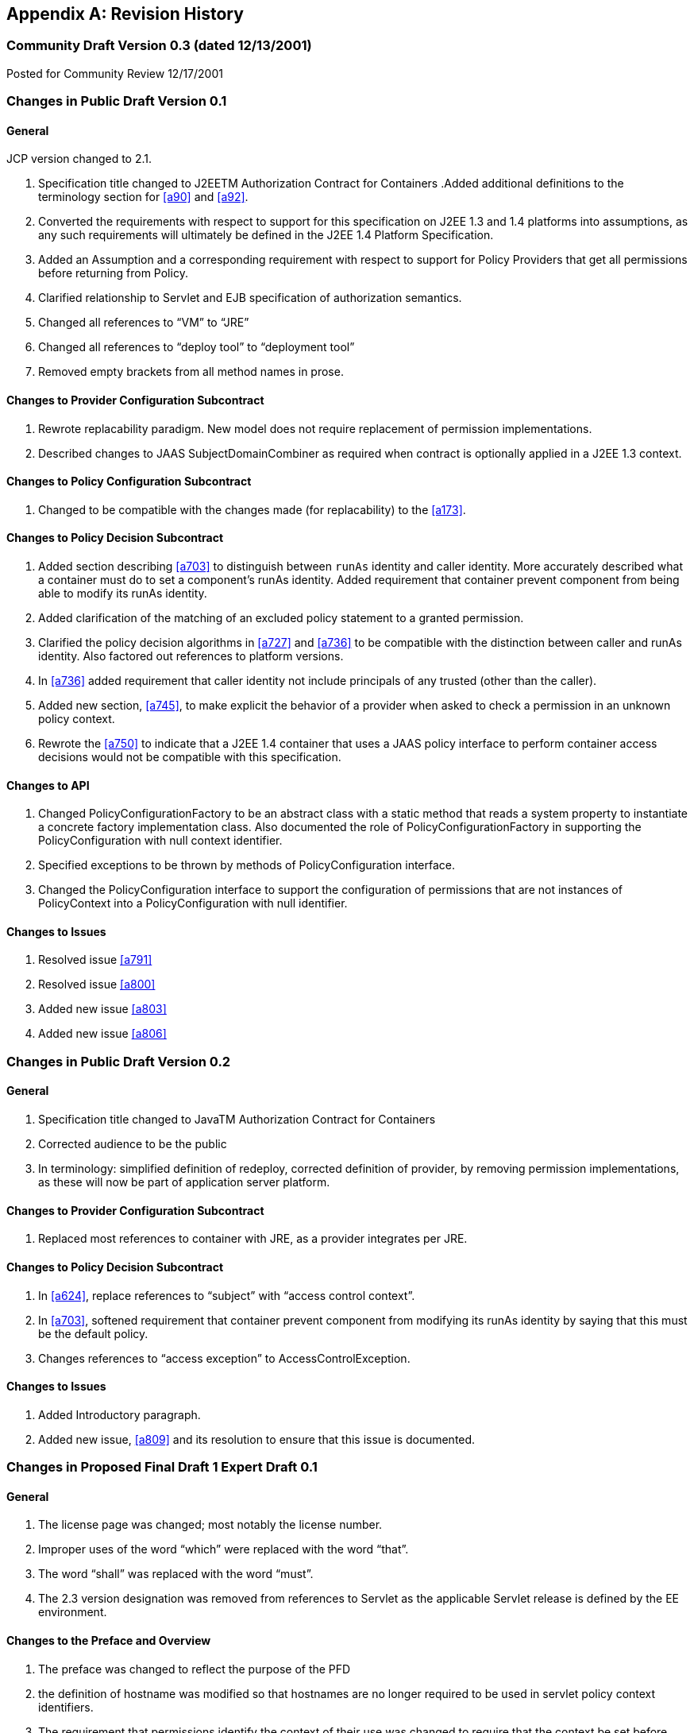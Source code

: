 [appendix]
== Revision History


=== Community Draft Version 0.3 (dated 12/13/2001)

Posted for Community Review 12/17/2001

=== Changes in Public Draft Version 0.1

==== General

JCP version changed to 2.1.

. Specification title changed to J2EETM
Authorization Contract for Containers
.Added additional definitions to the terminology
section for <<a90>> and <<a92>>.
. Converted the requirements with respect to
support for this specification on J2EE 1.3 and 1.4 platforms into
assumptions, as any such requirements will ultimately be defined in the
J2EE 1.4 Platform Specification.
. Added an Assumption and a corresponding
requirement with respect to support for Policy Providers that get all
permissions before returning from Policy.
. Clarified relationship to Servlet and EJB
specification of authorization semantics.
. Changed all references to “VM” to “JRE”
. Changed all references to “deploy tool” to
“deployment tool”
. Removed empty brackets from all method names in
prose.

==== Changes to Provider Configuration Subcontract

. Rewrote replacability paradigm. New model does
not require replacement of permission implementations.
. Described changes to JAAS SubjectDomainCombiner
as required when contract is optionally applied in a J2EE 1.3 context.

==== Changes to Policy Configuration Subcontract

. Changed to be compatible with the changes made
(for replacability) to the <<a173>>.

==== Changes to Policy Decision Subcontract

. Added section describing
<<a703>> to
distinguish between `runAs` identity and caller identity. More accurately
described what a container must do to set a component’s runAs identity.
Added requirement that container prevent component from being able to
modify its runAs identity.
. Added clarification of the matching of an
excluded policy statement to a granted permission.
. Clarified the policy decision algorithms in
<<a727>> and <<a736>> to be compatible with the distinction between
caller and runAs identity. Also factored out references to platform
versions.
. In <<a736>> added requirement that caller identity not
include principals of any trusted (other than the caller).
. Added new section,
<<a745>>, to make
explicit the behavior of a provider when asked to check a permission in
an unknown policy context.
. Rewrote the <<a750>> to indicate that a J2EE 1.4
container that uses a JAAS policy interface to perform container access
decisions would not be compatible with this specification.

==== Changes to API

. Changed PolicyConfigurationFactory to be an
abstract class with a static method that reads a system property to
instantiate a concrete factory implementation class. Also documented the
role of PolicyConfigurationFactory in supporting the PolicyConfiguration
with null context identifier.
. Specified exceptions to be thrown by methods of
PolicyConfiguration interface.
. Changed the PolicyConfiguration interface to
support the configuration of permissions that are not instances of
PolicyContext into a PolicyConfiguration with null identifier.

==== Changes to Issues

. Resolved issue <<a791>>
. Resolved issue <<a800>>
. Added new issue <<a803>>
. Added new issue <<a806>>

=== Changes in Public Draft Version 0.2

==== General

. Specification title changed to JavaTM Authorization Contract for Containers
. Corrected audience to be the public
. In terminology: simplified definition of
redeploy, corrected definition of provider, by removing permission
implementations, as these will now be part of application server
platform.

==== Changes to Provider Configuration Subcontract

. Replaced most references to container with JRE, as a provider integrates per JRE.

==== Changes to Policy Decision Subcontract

. In <<a624>>, replace references to “subject” with “access control context”.
. In <<a703>>, softened requirement that container prevent component
from modifying its runAs identity by saying that this must be the
default policy.
. Changes references to “access exception” to AccessControlException.

==== Changes to Issues

. Added Introductory paragraph.
. Added new issue, <<a809>> and its resolution to ensure that this issue is documented.

=== Changes in Proposed Final Draft 1 Expert Draft 0.1

==== General

. The license page was changed; most notably the license number.
. Improper uses of the word “which” were replaced with the word “that”.
. The word “shall” was replaced with the word “must”.
. The 2.3 version designation was removed from references to Servlet as the applicable Servlet release is defined by
the EE environment.

==== Changes to the Preface and Overview

. The preface was changed to reflect the purpose
of the PFD
. the definition of hostname was modified so that
hostnames are no longer required to be used in servlet policy context
identifiers.
. The requirement that permissions identify the
context of their use was changed to require that the context be set
before permission evaluation.

==== Changes to Provider Configuration Subcontract

. <<a184>> was inserted to describe the PolicyContext
utility class and the PolicyContextHandler interface.
. <<a196>> was modified to include the application
server’s responsibilities relating to the PolicyContext class, and to
correct errors in the names of the abstract policy classes.

==== Changes to Policy Configuration Subcontract

. The examples in <<#a235>>, were modified to reflect changes to policy context
identifiers and their removal from permission names.
. The requirement that the names of
checked permissions identify the policy context was removed from
<<a253>>
. The linkConfiguration method name replaced the incorrect link method name in <<a269>>
. <<a271>> was moved to follow <<a269>>, and the
section was made less prescriptive with respect to the format of Servlet
policy context identifiers. The non-normative description of the
behavior of the Tomcat server was removed.
. <<a281>> was made a subsection of a new <<a276>> and changed to deal with the removal of policy context
identifiers from permission names.
. The part of the translation remaining in <<a281>> was modified to yield an OR constraint combination semantic.
. The description of the mapping of
transport guarantees to unacceptable connection types was moved to a new <<a330>>
. <<a343>> was modified to reflect the removal of policy context identifiers from permission names.
. <<a518>> was made a subsection of a new <<a516>> and changed to deal with the removal of policy context identifiers from
permission names.
.  A new section <<a512>>, was added to describe the selection of EJB policy context identifiers.
. <<a518>>, <<a521>>, and <<a524>> were all changed to reflect
the removal of the policy context identifier from permission names.
. <<a533>> was modified to reflect the use of the PolicyContext class to define the policy context.
. <<a549>> was changed to require that “the state of the policy
statement repository” not be changed when the caller does not have the
“setPolicy” permission. Also a new requirement was added that policy be
configured to grant containers the “getPolicy” and “setPolicy”
permissions.

==== Changes to Policy Decision Subcontract

. The name was changed to the “Policy Decision and Enforcement Contract”.
. <<a563>>, <<a569>>, and <<a572>> were changed to reflect the removal of the policy
context identifier from permission names.
. Section 4.2.1 “Servlet Constraint Matching
Semantics”, was replaced by two sections;
<<a576>>, and <<a595>>.
. The latter describes the processing of servlet constraints in a manner
related to the three types of policy statements created via the
PolicyConfiguration interface.
.  Section 4.2.2.1, “Servlet URL-Pattern Matching
Rules” was renamed.
. Some changes were made to the last two tables
of Section 4.2.2.2, “Servlet Constraint Matching Examples” to
accommodate and better illustrate the OR constraint combining semantics.
. Section 4.2.3, “WebRoleRefPermission Processing
Semantics” was added as the public draft mistakenly assumed that the
Servlet policy model was just about constraints.
. <<a616>> and <<a620>> were changed to reflect the removal
of the policy context identifier from permission names.
. A new <<a707>> was added to describe how a container must set the
policy context before invoking policy. This section also requires that
containers be granted the setPolicy permission in all policy contexts.
. A new <<a710>> was added to define the requirements on containers
with respect to policy context handlers. The following new sections were
added to define the policy context handlers required of containers:
<<a715>>, <<a719>>, <<a721>>, <<a723>>, and <<a725>>.
. The methods for checking policy as defined in
<<a727>> were reorganized such that it is clear that one of
the presented alternatives must be used. Using
AccessController.checkPermission was added as an additional supported
alternative, and the release specific techniques were annotated as such.
Also the techniques based on getPermissions were annotated as not
recommended. At the end of the section a requirement was made regarding
the policy context having been set prior to the evaluation.
. The same changes as described in the previous
change item were applied to <<a736>>.
. <<a745>> was renamed from “Unconfigured Policy Contexts” and the
semantics were modified to reflect the use of the PolicyContext utility
class and the designation of the null policy context id as the default.
. A new <<a747>> was introduced to describe requirements for chaining
policy evaluation through to the provider of the default policy context.

==== Changes to API

. Replaced the PolicyContext interface with the
PolicyContext class. Also changed all of the permissions such that none
of them implement the PolicyContext interface and such that none of them
include a policy context identifier in their names.
. Added the PolicyContextHandler interface.
. Removed the special purpose, EntityBean and
. Argument array constructors from the EJBMethodPermission class.
. Removed the special purpose, EntityBean
constructor from the EJBRoleRefPermission class.
. Modified the actions field of the
EJBRoleRefPermission and WebRoleRefPermission classes such that they
contain at most a single role reference. Related to this change, also
removed the newPermissionCollection method implementation from both of
these classes.
. In the PolicyConfiguration interface, changed
the name of the getPolicyContextId method to getContextID.
. Changed the description of the
PolicyConfigurationFactory to require implementation classes to have a
public no argument constructor. Also precluded the use of the null value
as an argument to getPolicyConfiguration.
. Added a new constructor to the
WebResourcePermission and WebUserDataPermission classes to allow an
instance to be constructed from an HttpServletRequest.

==== Changes to Issues

. Changed the introductory material to indicate
that all of the issues have been resolved.
. The resolution of Issue <<a780>>, was changed to reflect the introduction of policy context
handlers.
. Issue <<a788>>, was partially resolved by
removing the requirement that permissions added via the
PolicyConfiguration interface have policy context identifiers in their
names.
. <<a794>>, was resolved
with the rewrite of Section <<a595>>, and with the expectation that the
Servlet EG will adopt a change to section SRV.12.8 of the Servlet
specification.
. Issue <<a797>>, was resolved with the introduction of policy context handlers.
. Issue "Integrating Principal-to-Role Mapping with the Deployer Console", was
made optional functionality.
. <<a806>>, was resolved by
introducing the PolicyContext utility class.

=== Changes in Proposed Final Draft 1 Expert Draft 0.2

==== Changes to the Preface and Overview

. The restriction that entities be identified by
principal was removed from the definition of grant.

==== Changes to Policy Configuration Subcontract

. In <<a235>>, the argument to linkConfiguration was corrected in the example.

==== Changes to Policy Decision Subcontract

. Section 4.2.2.1, “Servlet URL-Pattern Matching
Rules” was modified to indicate that pattern length only is significant
among path prefix matches.
. A description of the content of the tables and
how they should be interpreted was added to Section 4.2.2.2, “Servlet
Constraint Matching Examples”.
. Section 4.2.3, “WebRoleRefPermission Processing
Semantics” was added as the public draft mistakenly assumed that the
Servlet policy model was just about constraints.
. <<a616>> and <<a572>> were changed to reflect the removal of the
policy context identifier from permission names.

==== Changes to History

. The history section was completed to reflect the changes made in Version 0.1 and 0.2

=== Changes in Proposed Final Draft 1 Expert Draft 0.3

==== Changes to the Preface and Overview

. The requirement that applicable constraints be
selected by best-match was rephrased to define best-match as it is
defined in this spec and the Servlet specification.

==== Changes to Policy Configuration Subcontract

. A clarifying sentence was added to the end of
<<a544>> to make it
clear that this specification does not prescribe the policy language or
the methods used within providers to implement the defined policy and
role requirements.

==== Changes to Policy Decision Subcontract

. Section 4.2.3, “WebRoleRefPermission Processing
Semantics” was simplified, as much of its content was not pertinent to
the WebRoleRefPermission class.
. Section 4.4.2, “EJB Permission Matching Rules”
was changed to reflect the change to a single role in the actions of the
EJBRoleRefPermission class.
. In <<a715>>, the key for the "Subject Policy Context
Handler" was changed to javx.security.auth.Subject.container, and the
semantics were modified to return the caller or runAs identity as
appropriate.
. In <<a723>>, the handler return type was
corrected.

==== Changes to API

. The resolution of the class diagram was improved by changing to a black and white image.

=== Changes in Proposed Final Draft 2 Expert Draft 1

==== General

. In many places through out the document,
replaced used of the phrase “policy configuration” with “policy
context”, and adopted the practice of using PolicyConfiguration to refer
to the configuration interface of a policy context.

==== Changes to Preface

. Updated Status section
. Acknowledged all contributors, including RI and
TCK team, and all those who commented on the specification.

==== Changes to Overview

. Added dashed lines to <<a76>> to represent PolicyContext interactions.
. Modified requirement 7, to reflect change is treatment of permissions derived from security-constraints.

==== Changes to Provider Configuration Subcontract

. Added two new sentences to the end of <<a175>>, to make
it clear that this contract is dependent on the standard Java Policy
replacement mechanisms, and to make it clear that containers must
support replacability.
. In <<a196>>, added all elements of the jacc package to
the list of things that an application server must bundle.
. In <<a196>>, the requirement for
javax.security.auth.Policy replacement was softened such that it only
applies to 1.3 application servers that choose to support this
specification.
. In <<a196>>, reintroduced the requirement that setPolicy
not be called again, to ensure more than temporary Policy replacement.

==== Changes to Policy Configuration Subcontract

. In the examples in <<a235>>, the type of the declared permission was corrected to
agree with constructed type, and “petID” was changed to “petContextID”
(as a clarification).
. In the examples in <<a235>>, a new stanza was added to place the policy context in
service.
. <<a257>>, was added.
. In <<a276>>, the call to getPolicyConfiguration was
augmented with a second parameter to ensure that all policy statements
are removed from the context.
. <<a281>>, was rewritten such that the target names
of the WebResourcePermission and WebUserDataPermission policy statements
resulting from the translation are qualified such that they precisely
specify the resources to which they apply. The most significant affect
of this change is that it captures the best-matching semantics of the
Servlet constraint model in the permission names, such that these
permissions can be tested using the standard J2SE permission evaluation
logic.
. Added a new section, <<a288>>, to
describe the rules for composing the target names used in the
construction of the WebResourcePermission and WebUserDataPermission
policy statements resulting from the translation of Servlet security
constraints.
. The section that had described the “Mapping to
Unacceptable Transport Connection Types” was changed to describe the
mapping to “acceptable” connection type. The title of the section was
changed to <<a330>>. <<a332>> was also changed
to reflect the change to “acceptable” connection types, and the
connection type values in the table were modified to agree with the
transportTypeSpec syntax of the WebUserDataPermission class.
. <<a347>>, was added to support the pattern
qualification section, and relevant sections of the enforcement
subcontract.
. <<a354>> was added
. In <<a516>>, the call to getPolicyConfiguration was
augmented with a second parameter to ensure that all policy statements
are removed from the context.
. The last paragraph of
<<a521>>, was
clarified.
. <<a527>>, <<a533>>, <<a536>>, and <<a540>>, were all changed o reflect the introduction of
the policy context life cycle and the commit method.
. The inService method was added to the factory
methods called out in the first paragraph of
<<a549>>, and
the SecurityPermission required by these methods was changed from
“getPolicy” to “setPolicy” to correct an inconsistency with the Java
implementation.

==== Changes to Policy Decision and Enforcement Subcontract

. <<a558>>, was modified to require that
containers use Policy to make access control decisions.
. <<a563>>, was modified to describe how the transport type
value is obtained for the permission construction, and to reflect the
change made to the WebUserDataPermission class such that it is no longer
checked by “determining if a Permission has been excluded”.
. <<a563>>, and <<a569>>, were changed to reference the error processing defined in the
Servlet specification.
. <<a576>>, was rewritten to reflect the qualification of the
permission names, and the change to conventional permission evaluation
semantics.
. <<a595>>, <<a601>>, and <<a607>>
were added to define the permission specific matching semantics
necessary to support the policy decision semantics.
. Section 4.2.2.1, “Servlet URL-Pattern Matching
Rules”, Section 4.2.2.2, “Servlet Constraint Matching Examples”, and
Section 4.2.3, “WebRoleRefPermission Processing Semantics” were removed
from the document, as the change to qualified pattern names made these
sections unnecessary.
. <<a614>>, was modified to require that containers
use Policy to make access control decisions.
. <<a624>>, was replaced with a simplified section that
references <<a576>>.
. <<a627>>, and <<a697>>,
were added to define the permission specific matching semantics
necessary to support the policy decision semantics. These new sections
replaced Section 4.4.2, “EJB Permission Matching Rules”.
. The last paragraph of <<a703>>, was modified
to ensure that the AccessControlContext includes a
SubjectDomainCombiner.
. In <<a710>>, changed the last sentence of the paragraph to “...if
these actions will cause the container to fail in its processing of the
associated request”.
. In <<a715>> replaced “caller’s identify” with
“caller’s identity”.
. In <<a719>>, reduce to only EJB container, and added
additional qualification of the request coming in at the ServiceEndpoint
method interface.
. In <<a725>>, clarified that this handler may not
be used if the request came in on the ServiceEndpoint method interface.
Also changed the return type when there are no arguments to an empty
array.
. Renamed section
<<a727>> and changed it to reflect the changes made to
WebUserDataPermissions such that they are no longer “excluded”
permissions.
. In <<a745>, changed replaced contains with inService method.

==== Changes to API

. A new class diagram was imported to reflect the
changes to the API, most notably the introduction of the
PolicyContextException class.
. The javadocs were regenerated to conceal
implementation specific private instance variables.
. Added “ServiceEndpoint” to the list of
alternative MethodInterface identifiers for EJBMethodPermissions.
. More completely specified EJBMethodPermission
matching of methodNameSpec in implies
. Added policy context life cycle, including
description, and state table to PolicyConfiguration interface.
. Added new methods “commit” and inService to the
PolicyConfiguration interface.
. Changed all the method signatures of the
PolicyConfiguration interface to throw PolicyContextException, and
described the other exceptions that implementations are required to
throw.
. Changed the documentation of
getPolicyConfigurationFactory to properly identify the system property.
. Added a new parameter to the
getPolicyConfiguration method of PolicyConfigurationFactory to indicate
whether or not all the policy statements should be removed from the
policy context.
. Renamed contains of PolicyConfigurationFactory
class to inService.
. Changed all the method signatures of the
PolicyConfigurationFactory class to throw PolicyContextException, and
described the other exceptions that implementations are required to
throw.
. Changed authorization requirement of the
PolicyContext class to allow containers to be responsible for deciding
how callers of this method must be authorized.
. Changed the getContext and registerHandler
methods of the PolicyContext class to declare that they throw
PolicyContextException., and described the other exceptions that these
methods are required to throw.
. Changed the format of the name used to
construct a WebResourcePermission to contain a URLPatternSpec, and
described the restrictions on the patterns appearing in the
URLPatternList.
. Modified the specification of the implies and
equals methods of WebResourcePermission to account for the
URLPatternSpec.
. Changed the format of the name used to
construct a WebUserDataPermission to contain a URLPatternSpec, and
described the restrictions on the patterns appearing in the
URLPatternList.
. Changed BNF for “actions” of
WebUserDataPermission such that a separating “:” is not required if a
transportType is not explicitly specified.
. Replaced transportTypeList in actions of
WebuserdataPermission with a single transportType value.
. Modified the specification of the implies and
equals methods of WebUserDataPermission to account for the
URLPatternSpec.
. Comparable Interface was removed from
WebResourcePermission and WebUserDataPermission.
. description of the second clause of the
“servlet matching rules” of WebResourcePermission.implies and
WebUserDataPermission.implies were changed to properly reflect the
servlet matching semantics; where for example, /a/b/* must match /a/b in
addition to /a/b/z.
. In WebUserDataPermission constructor removed
extra “and” in “...by calling and HttpServletRequest.isSecure()”.
. In description of
PolicyContextHandler.getContext, removed extra “the” from “and obtain
from it the the”.

==== Changes to References

. Upgraded document version references for [J2EE
specification], [J2SE specification], [EJB specification], and [Servlet
specification] to 1.4, 1.4.0, 2.1, and 2.4 respectively. Also updated
URL for [J2EE specification].

==== Changes to Issues

. Added new issue,
<<a812>>.
. Added new issue,
<<a815>>.
. Added new issue,
<<a818>>.
. Added new issue,
<<a821>>.

=== Changes in Proposed Final Draft 2 Expert Draft 2

==== Changes to Preface

. fixed typos, and added additional RI team
member to credits.

==== Changes to Policy Configuration Subcontract

. In <<a347>>, added additional clause to support
universal matching by “/*”.
. In <<a354>>,
Added comments to security-constraint elements, Also corrected qualified
URL Pattern Names occurring in <<a399>> and
<<a416>>.
. In <<a527>>, changed the text of the footnote to properly
reflect that policy contexts are linked by object not by identifier.

==== Changes to Policy Decision and Enforcement Subcontract

. In <<a563>>, and <<a569>>, changed the corresponding construction
descriptions to be less prescriptive such that calling any constructor
that results in the proper name being established would be allowed. Also
indicated that the resulting url-pattern is to be “unqualified”.
. Modified <<a576>>, to require that the policy
statements of the default policy context be included in the access
decisions and to require that the subject based policy statements be
tested when the status is unresolved following the excluded and
unchecked evaluations.
. Added a new <<a579>> to describe URLPatternSpec
matching, and replaced the duplicate descriptions of this processing in
sections <<a595>> and <<a607>> with a reference to this new section. Also modified the
description of the comparison to support symmetric implication as
necessary to support consistent semantics between the implies and equals
methods of these permissions.
. Added requirement that the comparisons defined
by <<a595>>, <<a601>>, <<a607>>, <<a627>>, and <<a697>> be case sensitive.
. The word “form” was changed to “from” in first
paragraph of <<a727>>.
. In bullets 4 and 5 of
<<a727>>, removed “that was constructed without static
permissions and”.
. Rewrote <<a747>> to indicate describe the properties of the
default policy context, and to require that its policy statements be
included in every access decision.

==== Changes to API

. comments on HttpServletRequest based
constructors for WebResourcePermission and WebUserDataPermission were
changed so as not to imply that this is the only constructor that may be
used by a container “prior to checking” a Servlet request.
. the description of the implies method of
WebResourcePermission and WebUserDataPermission was modified to support
the maxim that two permission objects p1 and p2 are equivalent iff
p1.implies(p2) and p2.implies(p1). To do so required handling the case
where the name of the argument permission (to implies) is a qualified
URLPatternSpec.
. the description of the servlet matching rules
in the implies method of WebResourcePermission and WebUserDataPermission
was corrected to account for universal matching by “/*”.

=== Changes in Proposed Final Draft 2 Expert Draft 3

==== Changes to Policy Configuration Subcontract

. Added a new first paragraph to
<<a281>>, to describe the treatment of patterns overridden by and made
irrelevant by the presence of the “/*” pattern in the a
web-resource-collection within the deployment descriptor.
. Moved the last paragraph in
<<a288>> to be its
first, and added a new paragraph to its end to describe irrelevant
patterns and their treatment by the permission constructors. Clarified
the syntax and description of URLPattern qualification. Indicated that
patterns qualified by other qualifying patterns may be dropped from the
list of qualifying patterns (and described why).
. In <<a354>>, removed the “/*” pattern from the first web-resource-collection of the
first security constraint, and made the corresponding changes to the
table of qualified URL pattern names and the table of constructed
permissions.
. Added a new column to
<<a399>> of <<a354>> to represent the
canonical form of the qualified names.The description of
<<a416>> was modified to indicate that the names in its
second column were obtained from the first column of
<<a399>>, and that any equivalent form of the qualified names, including
their canonical forms, could have been used in the permission
constructions.

==== Changes to Policy Decision and Enforcement Subcontract

. In <<a563>>, clarified the actions value used for a request
that arrives on an unprotected connection.

==== Changes to API

. The URLPatternList descriptions of the
WebResourcePermission and WebUserDataPermission classes; were modified
to require that no pattern in a URLPatternList may imply the first
pattern of the URLPatternSpec, as otherwise the URLPatternSpec could not
imply itself which would violate the required equals semantics.
. The definition of the equals method of the
WebResourcePermission and WebUserDataPermission classes; was modified
such that different URLPatternList values are equal if the lists imply
the same patterns.

=== Changes in Proposed Final Draft 2 Expert Draft 4

==== Changes to API

. The serialization (see Serialized Form on html
Javadocs) of the javax.security.jacc permission classes was described
more completely and to remove unnecessary constraints on
implementations.
. The canonical forms produced by the getActions
methods of the WebResourcePermission and WebUserDataPermission classes
were more completely specified.

=== Changes in Final Release

==== Changes to License

. License was replaced

==== Changes to the Preface

. The preface was changed to reflect the purpose
of the Final Release.
. Additional contributor names were added.

==== Changes to Overview

. Added requirement to support
<<a736>>, to ensure that policy providers not place extra requirements on
containers.

==== Changes to Provider Configuration Subcontract

. Added another catch clause to the code sample
in <<a196>>, to support verification that the loaded object is an instanceof
javax.security.Policy.

==== Changes to Policy Configuration Subcontract

. Added definition of what it means for two
translations to be “equivalent” to <<a235>>.
. Added clarification to
<<a281>> to allow for “equivalent” translations.
. Restated the translation description of
<<a281>>, such that it no longer prescribes the number of permissions
that must be constructed.
. Modified the title of the second column of
<<a332>>.
. Restated the translation description of
<<a343>>, such that it no longer is as prescriptive with respect to the
“construction” of permissions, and such that it defines the name to use
for the “additional” permissions.
. Fixed a syntax problem, missing "<" in
"urlPattern>", in <<a354>>.
. Changed some of the actions values of
<<a416>>, such that they are all in canonical form.
Added table footnote to that effect.
. Added clarification to
<<a518>> to allow for “equivalent” translations.
. Restated the translation description of
<<a518>>, such that it no longer such that it no longer prescribes the
number of permissions that must be constructed.
. Clarified the linking requirements of
<<a527>> and
of <<a540>>.
. In <<a533>>, <<a536>>, and in
<<a540>>, changed “must
stop accepting” to “must stop dispatching” requests.

==== Changes to Policy Decision and Enforcement Contract

. Added special rule for checking "/" to
<<a563>>,
and <<a569>>.
. In <<a563>>, <<a569>>, <<a572>>, <<a616>>, and <<a620>>, changed the description of how the checked permission
is "obtained".
. Added clarification of "the scope of a
containers processing of a component request" to
<<a710>>.
. Added a clarification to
<<a710>>, allowing
containers to delay the registration of the required handlers.
. In <<a723>>, restricted the use of this
handler to the business method of the EJB Remote, Local, or
ServiceEndpoint interfaces of the EnterpriseBean object.
. Added a footnote to
<<a736>>,
to clarify why calling Policy.getPermissions is not recommended.
. Added <<a753>> to describe the circumstances
under which containers may caching the results of permission
evaluations.

==== Changes to API

. Added package description
. Changed MethodSpec and constructor descriptions
of EJBMethodPermission to provide support for additional method-intf
values.
. Clarified the syntax of typeName as used in
methodParams of EJBMethodPermission. Also specified the corresponding
affect on the canonical form returned by getActions.
. For both WebResourcePermission nd
WebUserDataPermission, specified the effect of constructing these
permissions with a null name. Also clarified that the empty string is a
supported exact pattern.
. For both WebResourcePermission nd
WebUserDataPermission, corrected definition of HttpServletRequest based
constructors such that they obtain the permission name from the
RequestURI minus the contextPath, except for the special case where the
name would be "/", in which case the empty string is used as the
permission name.
. In WebUserDataPermission, Fixed errors in the
BNF for transportType.
. Added text to javadoc of JACC permission
classes to make it clear that these permissions may implement
newPermissionCollection or inherit its implementation from their
superclass.
. Modified the definition of the PolicyContext
class to allow for implementations that restrict access to the security
sensitive methods of this utility class without necessarily resorting to
checking the setPolicy SecurityPermission.

==== Changes to Appendix A: Related Documents

. Updated the copyright dates.

==== Changes to Appendix B: Issues

. Added descriptions of 3 new issues:
<<a824>>, <<a827>>, and <<a830>>.

=== Changes in Errata A

==== Changes to Policy Configuration Subcontract

Page 24: added requirement to
<<a343>> for extra WebRoleRefPermission objects to be created to
support calls to isUserInRole from unmapped JSPs.

==== Changes to Policy Enforcement Subcontract

. Page 37: added requirement to
<<a572>>
to support calling isUserInRole from an unmapped (to servlet) web
resource.
. page 47: added footnote to
<<a736>>
to act as a forward reference to optimization by reuse of
unauthenticated results as allowed for by new text added to
<<a753>>. This optimization allows a container to optimize
authorization checks on unprotected resources.
. Page 50: added new clarifying text to
<<a753>> to support performance optimization based on reuse of
evaluation results. In addition to reuse of equivalent evaluations,
added text to support reuse of unauthenticated evaluations to authorize
evaluations independent of caller identity. Described a common practice
that could be implemented by containers and providers, and that would
cause containers to be notified by providers of policy changes. By
following the suggested practice providers would be able to tell when
containers expect to be notified, for containers to determine if they
will be notified, and for containers to determine if their provider has
other properties necessary to sustain reuse.

==== Changes to API

. Page 87: Clarified Description of WebRoleRefPermission class.
. Page 88: Modified description of name parameter of WebRoleRefPermission constructor to describe use of empty-string
name.

==== Changes to Appendix B: Issues

. Page 105: removed sentence from description of
resolution of issue B19, <<a830[See Calling
isUserInRole from JSP not mapped to a Servlet]", that had indicated that
the resolution would NOT be adopted until the Servlet spec was changed.
As a result of this errata, the resolution to issue B19 has been fully
integrated.

=== Changes in Errata B

==== Changes to Overview

. Page 7: modified requirement 9 to allow for and
describe the circumstances under which a container may run without a
SecurityManager.
. Page 8: added <<a154>> to describe the changes to this
contract that apply to containers running without a J2SE
SecurityManager.

=== Change log for Errata C

==== Changes Made Throughout the Document

. Changed the "J2EE" and "J2SE" platform names
(when not used with a specific version such as J2EE 1.4) to "Java EE"
and "Java SE" respectively.
. Changed improper uses of "affect" to "effect".

==== Changes to Overview

. In <<a120>>, clarified assumptions 1 and 3 to indicate that contract
is intended to apply and be required by future versions of the Java EE
platform.

==== Changes to Provider Configuration Contract

. Generalized the J2EE 1.4 version specific
requirements such that they also apply to later versions of the EE
platform.

==== Changes to Policy Configuration Contract

. Extended the chapter abstract to indicate that
the subcontract applies to the configuration of policy providers from
authorization rules defined within Java code using common annotations.
. In <<a235>> and 18, described the deployment
tool requirements relating to annotation processing, and the merging of
annotations into the deployment descriptor such that the translation may
occur using the deployment descriptor translation rules.
. In <<a271>>, described why each module of a multi-module
web application must be deployed to a separate policy context.
. In <<a343>>, clarified that the set of all roles
defined for the application is used to determine the additional
permissions to be constructed.
. In <<a512>>, added rule to ensure that no two EJBs in a policy
context share the same ejb-name. If this rule is not observed the policy
statements for the EJBs would be inappropriately combined.

==== Changes to Policy Decision and Enforcement Contract

. Inserted new section
<<a560>>, to call attention to the description of how the
corresponding permissions names are constructed. This section was
intended to account for the welcome file processing defined by the
Servlet specification. The corresponding clarification of the
relationship between welcome file processing and servlet-constraint
processing was not made to the Servlet spec, so, consistent with the
assumptions under which this spec. was defined, clarifying semantics
will not be prescribed by this spec. until they are adopted by the
Servlet specification.
. Revised section
<<a563>> and
section <<a569>>, to
refer to the newly inserted section for the definition of their
respective permission names.
. Added new sentence the description of the
<<a723>>
to account for EJB 3.0 Session and Entity beans which are not required
to implement the javax.ejb.EnterpriseBean interface.

==== Changes to API

. On page 69, clarified the description of the
PolicyConfiguration.commit() method to indicate that it also throws an
UnsupportedOperationException when completing the commit would cause
there to be two or more inService and linked policy contexts with
different principal-to-role mappings.
. Changes to the description of the
HttpServletRequest based constructors of the WebResourcePermission and
WebUserDataPermission intended to clarify that welcome file processing
must have been performed before permission construction were deferred
pending clarification of the corresponding functionality in the Servlet
Specification

=== Change log for Errata D

==== Changes Made Throughout the Document

. Changed The specification version from 1.0 to
1.1

==== Changes to Policy Configuration Contract

. Amended <<a281>> to support the translation of
security-constraints containing extension methods as defined in IETF RFC
2616 "Hypertext Transfer Protocol -- HTTP/1.1".
. Added a new subsection, <<a318>>, to
describe the representation of non-enumerable HTTP method subsets as
necessary, for example, to identify all methods not named in a
security-constraint.
. Modified the actions entries in Table 3-4:
"Permissions and PolicyConfiguration Operations from
Example" to conform to the translation changes required to support
non-enumerable http extension methods.

==== Changes to Policy Decision and Enforcement Contract

. Inserted new <<a589>> to describe the HTTPMethodSpec as
revised (by the definition of the HTTPMethodExceptionList) to support
HTTP extension methods.
. Modified <<a595>> and <<a607>> to refer to the new section describing the matching of HTTP method
specifications.

==== Changes to API

. Modified the WebResourcePermission class to
support HTTP extension methods. Extended the permission's actions syntax
to represent HTTP method exception lists so that non-enumerable method
subsets can be represented in the permission's actions. Exception lists
are used to represent unconstrained http method subsets.
. Modified the WebUserDataPermission class to
support HTTP extension methods. Extended the permission's actions syntax
to represent HTTP method exception lists as was done for the
WebResourcePermission class.

==== Changes to Appendix B: Issues

. Added new issue <<a833>>.
Resolution describes consequences with respect to backward
compatibility:
. Added new issue
<<a836>> to describe the need for clarification of the relationship
between welcome file processing, which can change the effective request
URI, and the url-patterns applied in security-constraint processing.
. Added new issue
<<a839>> to document the potential ambiguity resulting from the use, by the
WebResourcePermission and WebUserDataPermission classes, of the colon
character to distinguish qualifying patterns.

=== Change log for Errata E

==== Changes Made Throughout the Document

. Changed the specification version from 1.1 to 1.2

==== Changes to Overview

. In <<a136>>, clarified requirement 4 to indicate that a policy
provider in a Servlet or EJB only container need only satisfy the
requirements corresponding to the supported container.
. Corrected bullet 3 of
<<a154>>, by
removing prohibition on AccessControlContext.checkPermission.
. Added new bullet 4 to
<<a154>>, to
ensure that container sets AccessControlContext if it uses the
AccessController.checkPermission technique.
. Added new section,
<<a160>>, to
differentiate requirements that must be satisfied by web containers from
those that must be satisfied by EJB containers.

==== Changes to Policy Configuration Contract

. in <<a235>>, modified the definition of
equivalence to accept as equivalent a translation in which permissions
that are implied by excluded permissions are removed from the role and
unchecked permission collections. Limited the definition of equivalence
to apply only to those permission types that are the subject of the
translation. Added footnote to describe why equivalence cannot always be
evaluated by PermissionCollection.implies().
. in <<a276>> and in <<a516>>, relaxed requirement that the value true be passed as the
second argument to getPolicyConfiguration. Changed text to require that
the policy statements be removed, and added footnotes to describe
implementation choices.
. added a requirement to
<<a288>>, that the
translation use escaped encoding to differentiate colons occurring
within the Pattern and QualifyingPattern elements from those used to
construct the QualifyingPatternList.
. Corrected determination of permission name in
<<a524>> such that the name is acquired from the ejb-name of the
element containing the security-role-ref.
. Added a new paragraph in
<<a524>> to describe the creation of additional EJBRoleRefPermission
objects to support optional declaration of security-role-ref elements
(as required by the EJB 3.0 specification)
. Added a footnote to
<<a524>> to indicate that the requirements of this section apply to any
elements that are permitted by the EJB deployment descriptor schema to
contain security-role-ref elements. This was done in anticipation of
support for inclusion of this element in the message-driven element

==== Changes to Policy Decision and Enforcement Contract

. In <<a560>>, added the requirement
that all colon characters occurring within the name of the checked
permission be represented using escaped encoding.
. In <<a616>> corrected requirement that an
RMISecurityException be thrown by requiring that the container throw an
exception as required by the corresponding EJB Specification.
. Added footnote to
<<a710>> to make it
explicit that the requirement that a handler return a null value when
called outside of the context of an invocation, need not apply to any
additional handlers registered with the container.
. Modified the requirements of
<<a710>> to allow
containers to effectively delay registrations that would otherwise
impede performance. As a result of the change, containers (especially
EJB containers) may return null when, during the processing of a
request, an attempt is made to invoke a required but not yet registered
handler.
. In <<a727>> corrected return result of
AccessController.checkPermission when exception is not thrown.
. In <<a750>>. corrected the reference to the
_javax.security.auth.Policy.getPolicy_ method.

==== Changes to API

. Added requirement to the HttpServletRequest
based constructors of WebResourcePermission and WebUserDataPermission
that the constructors must transform all colon characters occurring in
the name to escaped encoding.
. Added requirement that all colons occurring
within the URLPattern elements of the name and URLPatternSpec arguments
passed to the String based constructors of WebResoucePermission and
WebUserDataPermission must be represented in escaped encoding.

==== Changes to Issues

. Added recommended resolution to issue,
<<a836>>.
. Added resolution to issue,
<<a839>>.

=== Change log for Errata F

==== Changes Made Throughout the Document

. Changed the specification version from 1.2 to
1.3.

==== Changes to Policy Configuration Subcontract

. in <<a281>>, modified the translation to
handle http-method-omission elements introduced by servlet 3.0.
. added new <<a302>>, to define the combination of http-method and
http-method-omission elements, and to describe the translation of the
results to the actions string used to construct WebResourcePermission
and WebUserDataPermission objects.
. In <<a354>>,
modified the excluding auth constraint to demonstrate the use of an
http-method-omission list. Also changed <<a416[See
Permissions and PolicyConfiguration Operations from Example] to contain
the corresponding translation.
. In <<a524>>, added an example in a
footnote.

=== Change log for Errata G (maintenance Release 7)

==== Changes Made Throughout the Document

. Changed the specification version from 1.3 to
1.4.
. Changed the JCP version to 2.7

==== Changes to Policy Configuration Subcontract

. In <<a253>>, added a footnote to describe
exceptional case of EJBs bundled within a WAR.
. In <<a271>>, added paragraph to ensure that EJBs defined
in web modules are assigned to a separate policy context to ensure that
the EJBcontext can be put in service before the policy context of the
web module (which may depend on being able to call the EJB) . Also added
a footnote with reference to section <<a512[See
EJB Policy Context Identifiers] for further clarification.
. Added <<a278>>, to describe how the servlet policy
translation defined by this subcontract can be applied to the security
configuration resulting from the programmatic registration and security
configuration enabled by Servlet 3.0. Also added a description of how an
existing policy context may be retranslated while presrving its links to
other policy contexts.
. In <<a512>>, added paragraph to ensure that EJBs defined in web
modules are assigned to a separate policy context to ensure that the EJB
context can be put in service before the policy context of the web
module (which may depend on being able to call the EJB).
. Clarified <<a527>>, to allow translations, links, and
commits of individual modules to be interleaved as necessary to support
runtime initialization of servlet policy (as required by Servlet 3.0)
while preserving the ability of a ServletContextListener to make a local
call to an EJB in the same application (and without getting an access
exception).
. In the optional
<<a536>>, added an additional paragraph to describe what must be
done to capture the effects of any programmatic registrations and
security configurations that may happen during initialization in a
Servlet 3.0 container.
. Simplified <<a540>>, by having it refer to
<<a527>>,
which, as described above, has been changed to handle Servlet 3.0.

==== Changes to API

. Added clarification to removeUncheckedPolicy,
removeExcludedPolicy, and removeRole methods (of the PolicyConfiguration
interface) to indicate that these methods have no effect on the linkages
among policy contexts.
. Added requirement that the removeRole method
of the PolicyConfiguration interface remove all roles when called with a
role name of "*" and when no role by that name exists in the
PolicyConfiguration..
. Added clarification to the
getPolicyConfiguration method of PolicyConfigurationFactory to indicate
that it removes policy statements and linkages when the value of the
remove parameter is true.

=== Change log for Errata H (maintenance Release 8)

==== Changes Made Throughout the Document

. Changed the specification version from 1.4 to
1.5.
. updated the license page

==== Changes to Policy Configuration Subcontract

. In <<a278>>, changed reference to Servlet 3.0 to
"beginning with Servlet 3.0".

. In <<a281>>, added text to describe the
handling of the role-name pass:["**"] in an auth-constraint, and to indicate
that the pass:["*"] role does not imply the pass:["**"] role unless the application
has defined its own role named pass:["**"]. Amended description of permissions
created for uncovered methods, to require that they be added to either
the excluded or unchecked permission collections, based on the uncovered
method semantic in effect for the web-module.
. In <<a343>>, and
<<a524>>, added description of the handling of the "any authenticated
user" role pass:["**"].
. In <<a518>>, amended description of the
translation of role-names in method-permission elements, to include
support for the role named pass:["**"].
. In <<a544>>, added requirement that the provider grant all
permissions assigned to role pass:["**"] to any authenticated user.